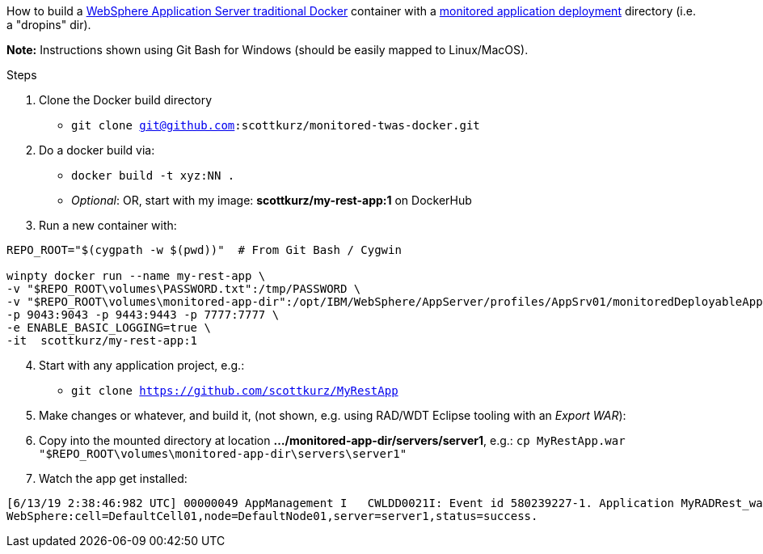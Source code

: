 How to build a https://github.com/WASdev/ci.docker.websphere-traditional[WebSphere Application Server traditional Docker] container with a https://www.ibm.com/support/knowledgecenter/SSAW57_9.0.0/com.ibm.websphere.nd.multiplatform.doc/ae/trun_app_set_dragdrop.html[monitored application deployment] directory (i.e. a "dropins" dir).

*Note:* Instructions shown using Git Bash for Windows (should be easily mapped to Linux/MacOS).

.Steps
. Clone the Docker build directory
* `git clone git@github.com:scottkurz/monitored-twas-docker.git`
. Do a docker build via:
* `docker build -t xyz:NN .`  
* _Optional_: OR, start with my image: *scottkurz/my-rest-app:1* on DockerHub
. Run a new container with:
[source,bash]
----
REPO_ROOT="$(cygpath -w $(pwd))"  # From Git Bash / Cygwin

winpty docker run --name my-rest-app \
-v "$REPO_ROOT\volumes\PASSWORD.txt":/tmp/PASSWORD \
-v "$REPO_ROOT\volumes\monitored-app-dir":/opt/IBM/WebSphere/AppServer/profiles/AppSrv01/monitoredDeployableApps \
-p 9043:9043 -p 9443:9443 -p 7777:7777 \
-e ENABLE_BASIC_LOGGING=true \
-it  scottkurz/my-rest-app:1
----
[start=4]
. Start with any application project, e.g.:
* `git clone https://github.com/scottkurz/MyRestApp`
. Make changes or whatever, and build it, (not shown, e.g. using RAD/WDT Eclipse tooling with an _Export WAR_):
. Copy into the mounted directory at location *.../monitored-app-dir/servers/server1*, e.g.:
   `cp MyRestApp.war "$REPO_ROOT\volumes\monitored-app-dir\servers\server1"`
. Watch the app get installed:
....
[6/13/19 2:38:46:982 UTC] 00000049 AppManagement I   CWLDD0021I: Event id 580239227-1. Application MyRADRest_war is started on:
WebSphere:cell=DefaultCell01,node=DefaultNode01,server=server1,status=success.
....
